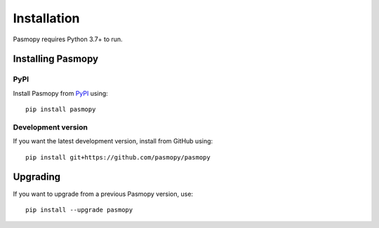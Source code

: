 Installation
============

Pasmopy requires Python 3.7+ to run.

Installing Pasmopy
------------------

PyPI
^^^^

Install Pasmopy from `PyPI <https://pypi.org/project/pasmopy/>`_ using::

   pip install pasmopy

Development version
^^^^^^^^^^^^^^^^^^^

If you want the latest development version, install from GitHub using::

   pip install git+https://github.com/pasmopy/pasmopy

Upgrading
---------

If you want to upgrade from a previous Pasmopy version, use::

   pip install --upgrade pasmopy
